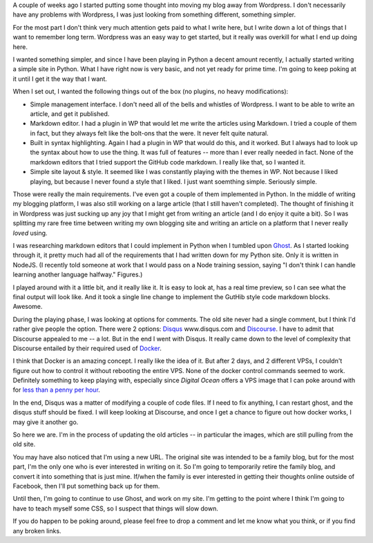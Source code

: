 .. title: New Blog
.. slug: new-blog
.. date: 2014-03-09 22:27:48 UTC-05:00
.. tags:
.. link:
.. description:
.. type: text

A couple of weeks ago I started putting some thought into moving my blog away from
Wordpress. I don't necessarily have any problems with Wordpress, I was just
looking from something different, something simpler.

For the most part I don't think very much attention gets paid to what I write
here, but I write down a lot of things that I want to remember long term.
Wordpress was an easy way to get started, but it really was overkill for what I
end up doing here.


.. TEASER_END

I wanted something simpler, and since I have been playing in Python a decent
amount recently, I actually started writing a simple site in Python. What I have
right now is very basic, and not yet ready for prime time. I'm going to keep
poking at it until I get it the way that I want.

When I set out, I wanted the following things out of the box (no plugins, no
heavy modifications):

* Simple management interface. I don't need all of the bells and whistles of Wordpress. I want to be able to write an article, and get it published.
* Markdown editor. I had a plugin in WP that would let me write the articles using Markdown. I tried a couple of them in fact, but they always felt like the bolt-ons that the were. It never felt quite natural.
* Built in syntax highlighting. Again I had a plugin in WP that would do this, and it worked. But I always had to look up the syntax about how to use the thing. It was full of features -- more than I ever really needed in fact. None of the markdown editors that I tried support the GitHub code markdown. I really like that, so I wanted it.
* Simple site layout & style. It seemed like I was constantly playing with the themes in WP. Not because I liked playing, but because I never found a style that I liked. I just want soemthing simple. Seriously simple.


Those were really the main requirements. I've even got a couple of them
implemented in Python. In the middle of writing my blogging platform, I was
also still working on a large article (that I still haven't completed). The
thought of finishing it in Wordpress was just sucking up any joy that I might get
from writing an article (and I do enjoy it quite a bit). So I was splitting my
rare free time between writing my own blogging site and writing an article on a
platform that I never really *loved* using.

I was researching markdown editors that I could implement in Python when I
tumbled upon Ghost_. As I started looking through it, it pretty much had all of
the requirements that I had written down for my Python site. Only it is written
in NodeJS. (I recently told someone at work that I would pass on a Node training
session, saying \"I don't think I can handle learning another language halfway.\"
Figures.)

.. _Ghost: http://ghost.org

I played around with it a little bit, and it really like it. It is easy to look
at, has a real time preview, so I can see what the final output will look like.
And it took a single line change to implement the GutHib style code markdown
blocks. Awesome.

During the playing phase, I was looking at options for comments. The old site
never had a single comment, but I think I'd rather give people the option.
There were 2 options: Disqus_ www.disqus.com and Discourse_. I have to admit
that Discourse appealed to me -- a lot. But in the end I went with Disqus. It
really came down to the level of complexity that Discourse entailed by their
required used of Docker_.

.. _Disqus: http://www.disqus.com
.. _Discourse: http://www.discourse.org
.. _Docker: http://www.docker.io

I think that Docker is an amazing concept. I really like the idea of it. But
after 2 days, and 2 different VPSs, I couldn't figure out how to control it
without rebooting the entire VPS. None of the docker control commands seemed to
work. Definitely something to keep playing with, especially since `Digital Ocean`
offers a VPS image that I can poke around with for `less than a penny per hour`_.

.. _Digital Ocean: https://www.digitalocean.com/?refcode=18b80ab28634
.. _`less than a penny per hour`: https://www.digitalocean.com/pricing/?refcode=18b80ab28634

In the end, Disqus was a matter of modifying a couple of code files. If I need
to fix anything, I can restart ghost, and the disqus stuff should be fixed. I
will keep looking at Discourse, and once I get a chance to figure out how docker
works, I may give it another go.

So here we are. I'm in the process of updating the old articles -- in particular
the images, which are still pulling from the old site.

You may have also noticed that I'm using a new URL. The original site was
intended to be a family blog, but for the most part, I'm the only one who is
ever interested in writing on it. So I'm going to temporarily retire the family
blog, and convert it into something that is just mine. If/when the family is
ever interested in getting their thoughts online outside of Facebook, then I'll
put something back up for them.

Until then, I'm going to continue to use Ghost, and work on my site. I'm getting
to the point where I think I'm going to have to teach myself some CSS, so I
suspect that things will slow down.

If you do happen to be poking around, please feel free to drop a comment and let
me know what you think, or if you find any broken links.
